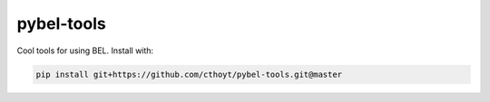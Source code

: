 pybel-tools
===========

Cool tools for using BEL. Install with:

.. code-block:: sh

    pip install git+https://github.com/cthoyt/pybel-tools.git@master
